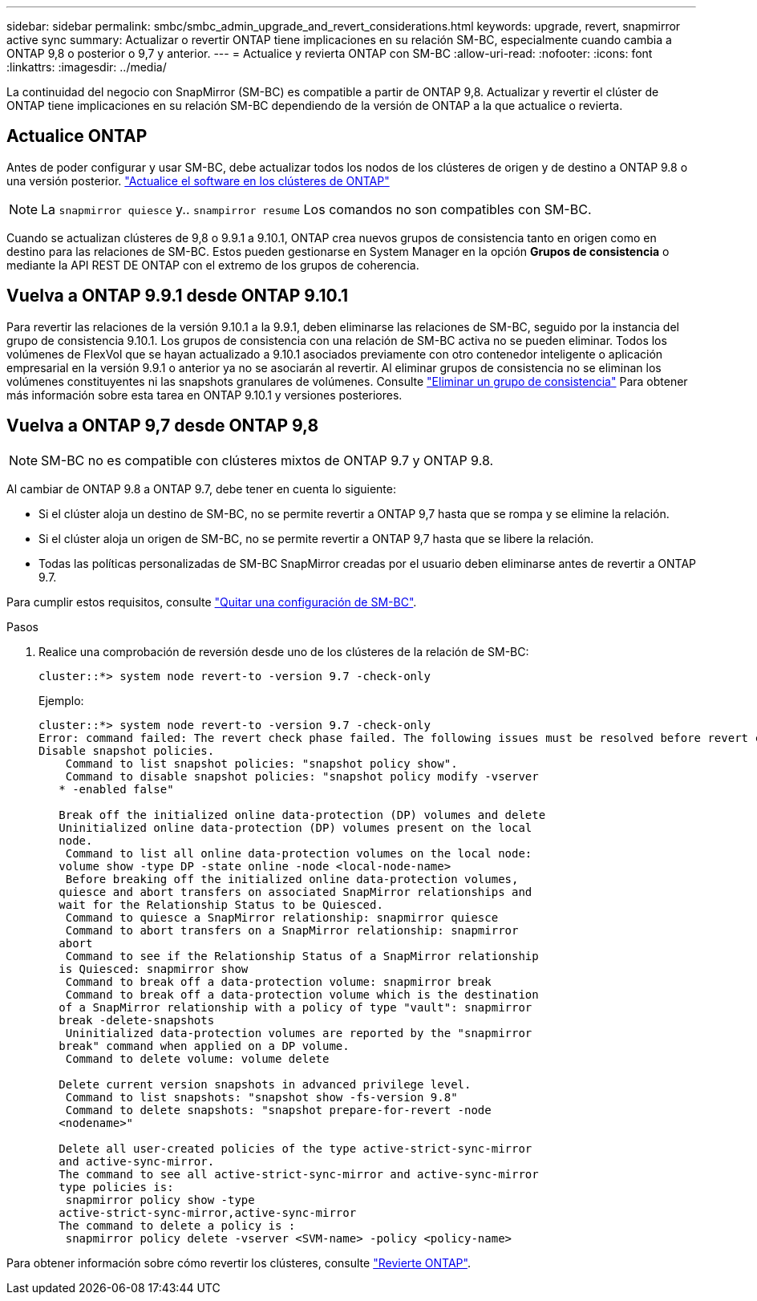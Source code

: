 ---
sidebar: sidebar 
permalink: smbc/smbc_admin_upgrade_and_revert_considerations.html 
keywords: upgrade, revert, snapmirror active sync 
summary: Actualizar o revertir ONTAP tiene implicaciones en su relación SM-BC, especialmente cuando cambia a ONTAP 9,8 o posterior o 9,7 y anterior. 
---
= Actualice y revierta ONTAP con SM-BC
:allow-uri-read: 
:nofooter: 
:icons: font
:linkattrs: 
:imagesdir: ../media/


[role="lead"]
La continuidad del negocio con SnapMirror (SM-BC) es compatible a partir de ONTAP 9,8. Actualizar y revertir el clúster de ONTAP tiene implicaciones en su relación SM-BC dependiendo de la versión de ONTAP a la que actualice o revierta.



== Actualice ONTAP

Antes de poder configurar y usar SM-BC, debe actualizar todos los nodos de los clústeres de origen y de destino a ONTAP 9.8 o una versión posterior.
link:link:../upgrade/index.html["Actualice el software en los clústeres de ONTAP"]


NOTE: La `snapmirror quiesce` y.. `snampirror resume` Los comandos no son compatibles con SM-BC.

Cuando se actualizan clústeres de 9,8 o 9.9.1 a 9.10.1, ONTAP crea nuevos grupos de consistencia tanto en origen como en destino para las relaciones de SM-BC. Estos pueden gestionarse en System Manager en la opción **Grupos de consistencia** o mediante la API REST DE ONTAP con el extremo de los grupos de coherencia.



== Vuelva a ONTAP 9.9.1 desde ONTAP 9.10.1

Para revertir las relaciones de la versión 9.10.1 a la 9.9.1, deben eliminarse las relaciones de SM-BC, seguido por la instancia del grupo de consistencia 9.10.1. Los grupos de consistencia con una relación de SM-BC activa no se pueden eliminar. Todos los volúmenes de FlexVol que se hayan actualizado a 9.10.1 asociados previamente con otro contenedor inteligente o aplicación empresarial en la versión 9.9.1 o anterior ya no se asociarán al revertir. Al eliminar grupos de consistencia no se eliminan los volúmenes constituyentes ni las snapshots granulares de volúmenes. Consulte link:../consistency-groups/delete-task.html["Eliminar un grupo de consistencia"] Para obtener más información sobre esta tarea en ONTAP 9.10.1 y versiones posteriores.



== Vuelva a ONTAP 9,7 desde ONTAP 9,8


NOTE: SM-BC no es compatible con clústeres mixtos de ONTAP 9.7 y ONTAP 9.8.

Al cambiar de ONTAP 9.8 a ONTAP 9.7, debe tener en cuenta lo siguiente:

* Si el clúster aloja un destino de SM-BC, no se permite revertir a ONTAP 9,7 hasta que se rompa y se elimine la relación.
* Si el clúster aloja un origen de SM-BC, no se permite revertir a ONTAP 9,7 hasta que se libere la relación.
* Todas las políticas personalizadas de SM-BC SnapMirror creadas por el usuario deben eliminarse antes de revertir a ONTAP 9.7.


Para cumplir estos requisitos, consulte link:smbc_admin_removing_an_smbc_configuration.html["Quitar una configuración de SM-BC"].

.Pasos
. Realice una comprobación de reversión desde uno de los clústeres de la relación de SM-BC:
+
`cluster::*> system node revert-to -version 9.7 -check-only`

+
Ejemplo:

+
....
cluster::*> system node revert-to -version 9.7 -check-only
Error: command failed: The revert check phase failed. The following issues must be resolved before revert can be completed. Bring the data LIFs down on running vservers. Command to list the running vservers: vserver show -admin-state running Command to list the data LIFs that are up: network interface show -role data -status-admin up Command to bring all data LIFs down: network interface modify {-role data} -status-admin down
Disable snapshot policies.
    Command to list snapshot policies: "snapshot policy show".
    Command to disable snapshot policies: "snapshot policy modify -vserver
   * -enabled false"

   Break off the initialized online data-protection (DP) volumes and delete
   Uninitialized online data-protection (DP) volumes present on the local
   node.
    Command to list all online data-protection volumes on the local node:
   volume show -type DP -state online -node <local-node-name>
    Before breaking off the initialized online data-protection volumes,
   quiesce and abort transfers on associated SnapMirror relationships and
   wait for the Relationship Status to be Quiesced.
    Command to quiesce a SnapMirror relationship: snapmirror quiesce
    Command to abort transfers on a SnapMirror relationship: snapmirror
   abort
    Command to see if the Relationship Status of a SnapMirror relationship
   is Quiesced: snapmirror show
    Command to break off a data-protection volume: snapmirror break
    Command to break off a data-protection volume which is the destination
   of a SnapMirror relationship with a policy of type "vault": snapmirror
   break -delete-snapshots
    Uninitialized data-protection volumes are reported by the "snapmirror
   break" command when applied on a DP volume.
    Command to delete volume: volume delete

   Delete current version snapshots in advanced privilege level.
    Command to list snapshots: "snapshot show -fs-version 9.8"
    Command to delete snapshots: "snapshot prepare-for-revert -node
   <nodename>"

   Delete all user-created policies of the type active-strict-sync-mirror
   and active-sync-mirror.
   The command to see all active-strict-sync-mirror and active-sync-mirror
   type policies is:
    snapmirror policy show -type
   active-strict-sync-mirror,active-sync-mirror
   The command to delete a policy is :
    snapmirror policy delete -vserver <SVM-name> -policy <policy-name>
....


Para obtener información sobre cómo revertir los clústeres, consulte link:../revert/index.html["Revierte ONTAP"].
